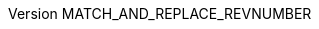:doctype: book
:attribute-missing: warn

:experimental:
:reproducible:
:xrefstyle: full

:toc:
:toclevels: 3

:chapter-label:
:sectnums: all
:sectnumlevels: 3

:source-highlighter: rouge

:imagesdir: "MATCH_AND_REPLACE_TEMPLATE_DIR/resources/images"

:!figure-caption:
:!table-caption:

:filename: MATCH_AND_REPLACE_FILENAME

:document-lang: MATCH_AND_REPLACE_DOCUMENT_LANG

:document-title: MATCH_AND_REPLACE_DOCUMENT_TITLE
:document-subtitle: MATCH_AND_REPLACE_DOCUMENT_SUBTITLE
:auditee_name: MATCH_AND_REPLACE_AUDITEE_NAME

:auditee_contact_full_name: MATCH_AND_REPLACE_AUDITEE_CONTACT_FULL_NAME
:auditee_contact_email: MATCH_AND_REPLACE_AUDITEE_CONTACT_EMAIL

:project_manager_full_name: MATCH_AND_REPLACE_PROJECT_MANAGER_FULL_NAME
:project_manager_email: MATCH_AND_REPLACE_PROJECT_MANAGER_EMAIL

:authors_list_full_name: MATCH_AND_REPLACE_AUTHORS_LIST_FULL_NAME
:authors_list_email: MATCH_AND_REPLACE_AUTHORS_LIST_EMAIL

:baseline_name: MATCH_AND_REPLACE_BASELINE_NAME

:revnumber: MATCH_AND_REPLACE_REVNUMBER
:revdate: MATCH_AND_REPLACE_REVDATE

:confidentiality-level: MATCH_AND_REPLACE_CONFIDENTIALITY_LEVEL

:repo-url: MATCH_AND_REPLACE_REPO_URL
:project-version: MATCH_AND_REPLACE_PROJECT_VERSION

ifdef::backend-pdf[]
= {document-title}: {document-subtitle}
{auditee_name}
:pdf-themesdir: "MATCH_AND_REPLACE_TEMPLATE_DIR/resources/themes"
:pdf-theme: custom-theme.yml
:title-logo-image: image:logoipsum_auditor.svg[align=center,width=350]
:title-page-background-image: none
endif::[]

